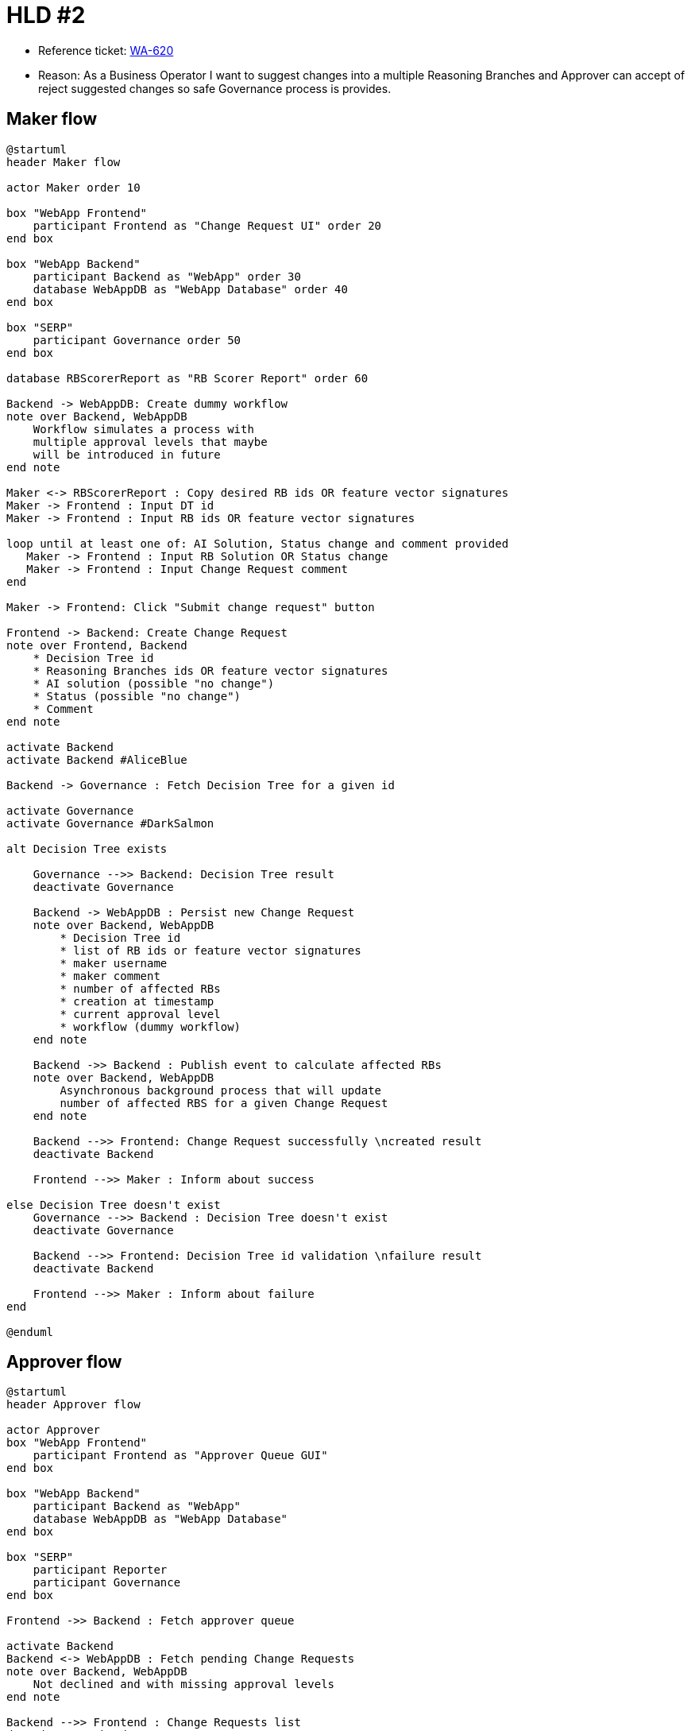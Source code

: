 = HLD #2

- Reference ticket: https://youtrack.silenteight.com/issue/WA-620|[WA-620]
- Reason: As a Business Operator I want to suggest changes into a multiple Reasoning Branches
          and Approver can accept of reject suggested changes so safe Governance process is provides.

== Maker flow
[plantuml,maker-creates-change-request,svg]
-----
@startuml
header Maker flow

actor Maker order 10

box "WebApp Frontend"
    participant Frontend as "Change Request UI" order 20
end box

box "WebApp Backend"
    participant Backend as "WebApp" order 30
    database WebAppDB as "WebApp Database" order 40
end box

box "SERP"
    participant Governance order 50
end box

database RBScorerReport as "RB Scorer Report" order 60

Backend -> WebAppDB: Create dummy workflow
note over Backend, WebAppDB
    Workflow simulates a process with
    multiple approval levels that maybe
    will be introduced in future
end note

Maker <-> RBScorerReport : Copy desired RB ids OR feature vector signatures
Maker -> Frontend : Input DT id
Maker -> Frontend : Input RB ids OR feature vector signatures

loop until at least one of: AI Solution, Status change and comment provided
   Maker -> Frontend : Input RB Solution OR Status change
   Maker -> Frontend : Input Change Request comment
end

Maker -> Frontend: Click "Submit change request" button

Frontend -> Backend: Create Change Request
note over Frontend, Backend
    * Decision Tree id
    * Reasoning Branches ids OR feature vector signatures
    * AI solution (possible "no change")
    * Status (possible "no change")
    * Comment
end note

activate Backend
activate Backend #AliceBlue

Backend -> Governance : Fetch Decision Tree for a given id

activate Governance
activate Governance #DarkSalmon

alt Decision Tree exists

    Governance -->> Backend: Decision Tree result
    deactivate Governance

    Backend -> WebAppDB : Persist new Change Request
    note over Backend, WebAppDB
        * Decision Tree id
        * list of RB ids or feature vector signatures
        * maker username
        * maker comment
        * number of affected RBs
        * creation at timestamp
        * current approval level
        * workflow (dummy workflow)
    end note

    Backend ->> Backend : Publish event to calculate affected RBs
    note over Backend, WebAppDB
        Asynchronous background process that will update
        number of affected RBS for a given Change Request
    end note

    Backend -->> Frontend: Change Request successfully \ncreated result
    deactivate Backend

    Frontend -->> Maker : Inform about success

else Decision Tree doesn't exist
    Governance -->> Backend : Decision Tree doesn't exist
    deactivate Governance

    Backend -->> Frontend: Decision Tree id validation \nfailure result
    deactivate Backend

    Frontend -->> Maker : Inform about failure
end

@enduml
-----

== Approver flow
[plantuml,approver-accept-or-reject-change-request,svg]
-----
@startuml
header Approver flow

actor Approver
box "WebApp Frontend"
    participant Frontend as "Approver Queue GUI"
end box

box "WebApp Backend"
    participant Backend as "WebApp"
    database WebAppDB as "WebApp Database"
end box

box "SERP"
    participant Reporter
    participant Governance
end box

Frontend ->> Backend : Fetch approver queue

activate Backend
Backend <-> WebAppDB : Fetch pending Change Requests
note over Backend, WebAppDB
    Not declined and with missing approval levels
end note

Backend -->> Frontend : Change Requests list
deactivate Backend

Frontend -->> Approver : Present list of Change Requests \nwaiting for approval


==  Approve Change Request  ==

Approver -> Frontend : Click "Approve"
Frontend ->> Backend : Change Request approve request

activate Backend
Backend <-> WebAppDB : Fetch Change Request current approval level

Backend <-> WebAppDB : Fetch Change Request workflow approval level

Backend -> Backend : Verify is Change Request can be applied
note over Backend
    Change Request current approve level + 1
    is equal to workflow approval level
end note

alt Change Request can be applied
    Backend <-> WebAppDB : Fetch Change Request RB ids and \nfeature vector signatures

    Backend -> Governance: Apply changes
    activate Governance

    alt RB changes applied with success
        Governance --[#green]> Backend : Changes in RBs applied successfully
        deactivate Governance

        Backend -> WebAppDB : Save new approval

        Backend -> WebAppDB: Modify Change Request status to approved

        Backend ->> Backend: Publish 'Change request approved' event
        note over Backend, WebAppDB
            Asynchronous background process that will
            log event data into an application logs
        end note

        Backend -->> Frontend : Approval success result

        Frontend -->> Approver : Inform about success

    else RB changes cannot be applied
        Governance --[#red]> Backend : Changes in RBs failed

        Backend -->> Frontend : Approval failed result

        Frontend -->> Approver : Inform about failure
    end

else Change Request cannot be applied
    Backend -> WebAppDB : Save new approval
    Backend -> WebAppDB: Increase Change Request current approval level

    Backend ->> Backend: Publish 'Change request approved' event
    note over Backend, WebAppDB
        Asynchronous background process that will
        log event data into an application logs
    end note

    Backend -->> Frontend : Approval success result
    deactivate Backend

    Frontend -->> Approver : Inform about success
end

==  Reject Change Request  ==

Approver -> Frontend : Click "Reject"
Frontend ->> Backend : Change Request reject request

activate Backend
Backend -> WebAppDB : Save new rejection
Backend -> WebAppDB : Modify Change Request status to declined

Backend ->> Backend: Publish 'Change request rejected' event
note over Backend, WebAppDB
    Asynchronous background process that will
    log event data into an application logs
end note

Backend -->> Frontend : Rejection success result
deactivate Backend

Frontend -->> Approver : Inform about success

@enduml
-----
